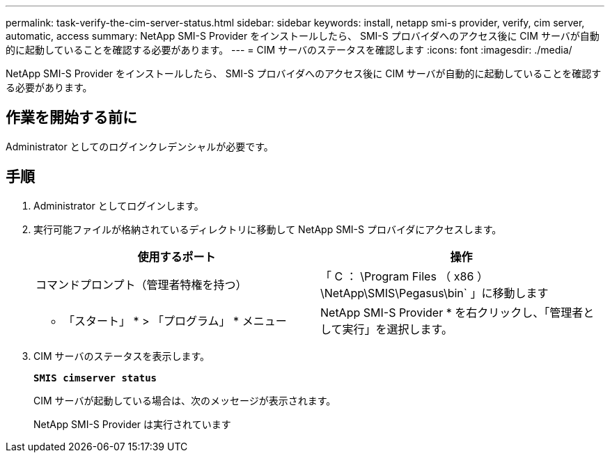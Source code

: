 ---
permalink: task-verify-the-cim-server-status.html 
sidebar: sidebar 
keywords: install, netapp smi-s provider, verify, cim server, automatic, access 
summary: NetApp SMI-S Provider をインストールしたら、 SMI-S プロバイダへのアクセス後に CIM サーバが自動的に起動していることを確認する必要があります。 
---
= CIM サーバのステータスを確認します
:icons: font
:imagesdir: ./media/


[role="lead"]
NetApp SMI-S Provider をインストールしたら、 SMI-S プロバイダへのアクセス後に CIM サーバが自動的に起動していることを確認する必要があります。



== 作業を開始する前に

Administrator としてのログインクレデンシャルが必要です。



== 手順

. Administrator としてログインします。
. 実行可能ファイルが格納されているディレクトリに移動して NetApp SMI-S プロバイダにアクセスします。
+
[cols="2*"]
|===
| 使用するポート | 操作 


 a| 
コマンドプロンプト（管理者特権を持つ）
 a| 
「 C ： \Program Files （ x86 ） \NetApp\SMIS\Pegasus\bin` 」に移動します



 a| 
* 「スタート」 * > 「プログラム」 * メニュー
 a| 
NetApp SMI-S Provider * を右クリックし、「管理者として実行」を選択します。

|===
. CIM サーバのステータスを表示します。
+
`*SMIS cimserver status*`

+
CIM サーバが起動している場合は、次のメッセージが表示されます。

+
NetApp SMI-S Provider は実行されています



